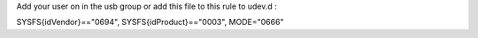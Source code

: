 Add your user on in the usb group or add this file to this rule to udev.d :

SYSFS{idVendor}=="0694", SYSFS{idProduct}=="0003", MODE="0666"
